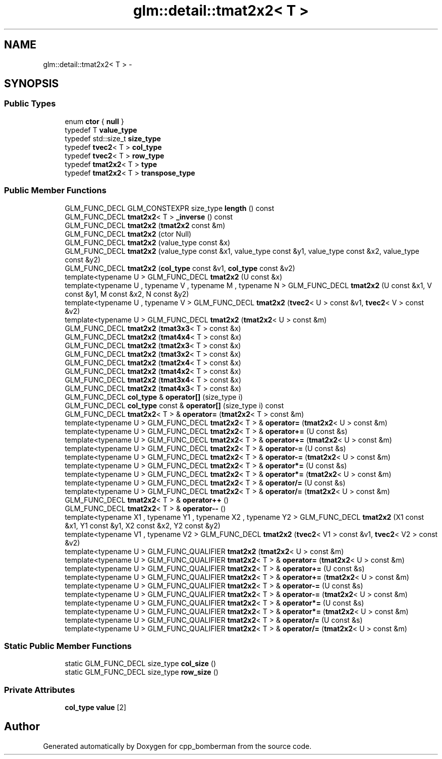 .TH "glm::detail::tmat2x2< T >" 3 "Sun Jun 7 2015" "Version 0.42" "cpp_bomberman" \" -*- nroff -*-
.ad l
.nh
.SH NAME
glm::detail::tmat2x2< T > \- 
.SH SYNOPSIS
.br
.PP
.SS "Public Types"

.in +1c
.ti -1c
.RI "enum \fBctor\fP { \fBnull\fP }"
.br
.ti -1c
.RI "typedef T \fBvalue_type\fP"
.br
.ti -1c
.RI "typedef std::size_t \fBsize_type\fP"
.br
.ti -1c
.RI "typedef \fBtvec2\fP< T > \fBcol_type\fP"
.br
.ti -1c
.RI "typedef \fBtvec2\fP< T > \fBrow_type\fP"
.br
.ti -1c
.RI "typedef \fBtmat2x2\fP< T > \fBtype\fP"
.br
.ti -1c
.RI "typedef \fBtmat2x2\fP< T > \fBtranspose_type\fP"
.br
.in -1c
.SS "Public Member Functions"

.in +1c
.ti -1c
.RI "GLM_FUNC_DECL GLM_CONSTEXPR size_type \fBlength\fP () const "
.br
.ti -1c
.RI "GLM_FUNC_DECL \fBtmat2x2\fP< T > \fB_inverse\fP () const "
.br
.ti -1c
.RI "GLM_FUNC_DECL \fBtmat2x2\fP (\fBtmat2x2\fP const &m)"
.br
.ti -1c
.RI "GLM_FUNC_DECL \fBtmat2x2\fP (ctor Null)"
.br
.ti -1c
.RI "GLM_FUNC_DECL \fBtmat2x2\fP (value_type const &x)"
.br
.ti -1c
.RI "GLM_FUNC_DECL \fBtmat2x2\fP (value_type const &x1, value_type const &y1, value_type const &x2, value_type const &y2)"
.br
.ti -1c
.RI "GLM_FUNC_DECL \fBtmat2x2\fP (\fBcol_type\fP const &v1, \fBcol_type\fP const &v2)"
.br
.ti -1c
.RI "template<typename U > GLM_FUNC_DECL \fBtmat2x2\fP (U const &x)"
.br
.ti -1c
.RI "template<typename U , typename V , typename M , typename N > GLM_FUNC_DECL \fBtmat2x2\fP (U const &x1, V const &y1, M const &x2, N const &y2)"
.br
.ti -1c
.RI "template<typename U , typename V > GLM_FUNC_DECL \fBtmat2x2\fP (\fBtvec2\fP< U > const &v1, \fBtvec2\fP< V > const &v2)"
.br
.ti -1c
.RI "template<typename U > GLM_FUNC_DECL \fBtmat2x2\fP (\fBtmat2x2\fP< U > const &m)"
.br
.ti -1c
.RI "GLM_FUNC_DECL \fBtmat2x2\fP (\fBtmat3x3\fP< T > const &x)"
.br
.ti -1c
.RI "GLM_FUNC_DECL \fBtmat2x2\fP (\fBtmat4x4\fP< T > const &x)"
.br
.ti -1c
.RI "GLM_FUNC_DECL \fBtmat2x2\fP (\fBtmat2x3\fP< T > const &x)"
.br
.ti -1c
.RI "GLM_FUNC_DECL \fBtmat2x2\fP (\fBtmat3x2\fP< T > const &x)"
.br
.ti -1c
.RI "GLM_FUNC_DECL \fBtmat2x2\fP (\fBtmat2x4\fP< T > const &x)"
.br
.ti -1c
.RI "GLM_FUNC_DECL \fBtmat2x2\fP (\fBtmat4x2\fP< T > const &x)"
.br
.ti -1c
.RI "GLM_FUNC_DECL \fBtmat2x2\fP (\fBtmat3x4\fP< T > const &x)"
.br
.ti -1c
.RI "GLM_FUNC_DECL \fBtmat2x2\fP (\fBtmat4x3\fP< T > const &x)"
.br
.ti -1c
.RI "GLM_FUNC_DECL \fBcol_type\fP & \fBoperator[]\fP (size_type i)"
.br
.ti -1c
.RI "GLM_FUNC_DECL \fBcol_type\fP const & \fBoperator[]\fP (size_type i) const "
.br
.ti -1c
.RI "GLM_FUNC_DECL \fBtmat2x2\fP< T > & \fBoperator=\fP (\fBtmat2x2\fP< T > const &m)"
.br
.ti -1c
.RI "template<typename U > GLM_FUNC_DECL \fBtmat2x2\fP< T > & \fBoperator=\fP (\fBtmat2x2\fP< U > const &m)"
.br
.ti -1c
.RI "template<typename U > GLM_FUNC_DECL \fBtmat2x2\fP< T > & \fBoperator+=\fP (U const &s)"
.br
.ti -1c
.RI "template<typename U > GLM_FUNC_DECL \fBtmat2x2\fP< T > & \fBoperator+=\fP (\fBtmat2x2\fP< U > const &m)"
.br
.ti -1c
.RI "template<typename U > GLM_FUNC_DECL \fBtmat2x2\fP< T > & \fBoperator-=\fP (U const &s)"
.br
.ti -1c
.RI "template<typename U > GLM_FUNC_DECL \fBtmat2x2\fP< T > & \fBoperator-=\fP (\fBtmat2x2\fP< U > const &m)"
.br
.ti -1c
.RI "template<typename U > GLM_FUNC_DECL \fBtmat2x2\fP< T > & \fBoperator*=\fP (U const &s)"
.br
.ti -1c
.RI "template<typename U > GLM_FUNC_DECL \fBtmat2x2\fP< T > & \fBoperator*=\fP (\fBtmat2x2\fP< U > const &m)"
.br
.ti -1c
.RI "template<typename U > GLM_FUNC_DECL \fBtmat2x2\fP< T > & \fBoperator/=\fP (U const &s)"
.br
.ti -1c
.RI "template<typename U > GLM_FUNC_DECL \fBtmat2x2\fP< T > & \fBoperator/=\fP (\fBtmat2x2\fP< U > const &m)"
.br
.ti -1c
.RI "GLM_FUNC_DECL \fBtmat2x2\fP< T > & \fBoperator++\fP ()"
.br
.ti -1c
.RI "GLM_FUNC_DECL \fBtmat2x2\fP< T > & \fBoperator--\fP ()"
.br
.ti -1c
.RI "template<typename X1 , typename Y1 , typename X2 , typename Y2 > GLM_FUNC_DECL \fBtmat2x2\fP (X1 const &x1, Y1 const &y1, X2 const &x2, Y2 const &y2)"
.br
.ti -1c
.RI "template<typename V1 , typename V2 > GLM_FUNC_DECL \fBtmat2x2\fP (\fBtvec2\fP< V1 > const &v1, \fBtvec2\fP< V2 > const &v2)"
.br
.ti -1c
.RI "template<typename U > GLM_FUNC_QUALIFIER \fBtmat2x2\fP (\fBtmat2x2\fP< U > const &m)"
.br
.ti -1c
.RI "template<typename U > GLM_FUNC_QUALIFIER \fBtmat2x2\fP< T > & \fBoperator=\fP (\fBtmat2x2\fP< U > const &m)"
.br
.ti -1c
.RI "template<typename U > GLM_FUNC_QUALIFIER \fBtmat2x2\fP< T > & \fBoperator+=\fP (U const &s)"
.br
.ti -1c
.RI "template<typename U > GLM_FUNC_QUALIFIER \fBtmat2x2\fP< T > & \fBoperator+=\fP (\fBtmat2x2\fP< U > const &m)"
.br
.ti -1c
.RI "template<typename U > GLM_FUNC_QUALIFIER \fBtmat2x2\fP< T > & \fBoperator-=\fP (U const &s)"
.br
.ti -1c
.RI "template<typename U > GLM_FUNC_QUALIFIER \fBtmat2x2\fP< T > & \fBoperator-=\fP (\fBtmat2x2\fP< U > const &m)"
.br
.ti -1c
.RI "template<typename U > GLM_FUNC_QUALIFIER \fBtmat2x2\fP< T > & \fBoperator*=\fP (U const &s)"
.br
.ti -1c
.RI "template<typename U > GLM_FUNC_QUALIFIER \fBtmat2x2\fP< T > & \fBoperator*=\fP (\fBtmat2x2\fP< U > const &m)"
.br
.ti -1c
.RI "template<typename U > GLM_FUNC_QUALIFIER \fBtmat2x2\fP< T > & \fBoperator/=\fP (U const &s)"
.br
.ti -1c
.RI "template<typename U > GLM_FUNC_QUALIFIER \fBtmat2x2\fP< T > & \fBoperator/=\fP (\fBtmat2x2\fP< U > const &m)"
.br
.in -1c
.SS "Static Public Member Functions"

.in +1c
.ti -1c
.RI "static GLM_FUNC_DECL size_type \fBcol_size\fP ()"
.br
.ti -1c
.RI "static GLM_FUNC_DECL size_type \fBrow_size\fP ()"
.br
.in -1c
.SS "Private Attributes"

.in +1c
.ti -1c
.RI "\fBcol_type\fP \fBvalue\fP [2]"
.br
.in -1c

.SH "Author"
.PP 
Generated automatically by Doxygen for cpp_bomberman from the source code\&.
